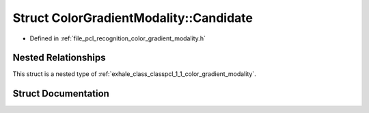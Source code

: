 .. _exhale_struct_structpcl_1_1_color_gradient_modality_1_1_candidate:

Struct ColorGradientModality::Candidate
=======================================

- Defined in :ref:`file_pcl_recognition_color_gradient_modality.h`


Nested Relationships
--------------------

This struct is a nested type of :ref:`exhale_class_classpcl_1_1_color_gradient_modality`.


Struct Documentation
--------------------


.. doxygenstruct:: pcl::ColorGradientModality::Candidate
   :members:
   :protected-members:
   :undoc-members: